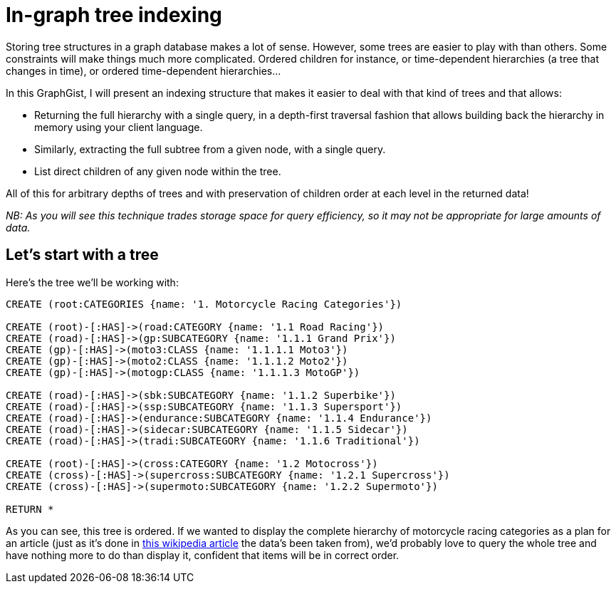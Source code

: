= In-graph tree indexing

Storing tree structures in a graph database makes a lot of sense. However, some trees are easier to play with than others.
Some constraints will make things much more complicated. Ordered children for instance, or time-dependent hierarchies (a tree 
that changes in time), or ordered time-dependent hierarchies...

In this GraphGist, I will present an indexing structure that makes it easier to deal with that kind of trees and that allows:

* Returning the full hierarchy with a single query, in a depth-first traversal fashion that allows building back the 
hierarchy in memory using your client language.
* Similarly, extracting the full subtree from a given node, with a single query.
* List direct children of any given node within the tree.

All of this for arbitrary depths of trees and with preservation of children order at each level in the returned data!

_NB: As you will see this technique trades storage space for query efficiency, so it may not be appropriate for large
amounts of data._

== Let's start with a tree

Here's the tree we'll be working with:

//hide
//setup
[source,cypher]
----
CREATE (root:CATEGORIES {name: '1. Motorcycle Racing Categories'})

CREATE (root)-[:HAS]->(road:CATEGORY {name: '1.1 Road Racing'})
CREATE (road)-[:HAS]->(gp:SUBCATEGORY {name: '1.1.1 Grand Prix'})
CREATE (gp)-[:HAS]->(moto3:CLASS {name: '1.1.1.1 Moto3'})
CREATE (gp)-[:HAS]->(moto2:CLASS {name: '1.1.1.2 Moto2'})
CREATE (gp)-[:HAS]->(motogp:CLASS {name: '1.1.1.3 MotoGP'})

CREATE (road)-[:HAS]->(sbk:SUBCATEGORY {name: '1.1.2 Superbike'})
CREATE (road)-[:HAS]->(ssp:SUBCATEGORY {name: '1.1.3 Supersport'})
CREATE (road)-[:HAS]->(endurance:SUBCATEGORY {name: '1.1.4 Endurance'})
CREATE (road)-[:HAS]->(sidecar:SUBCATEGORY {name: '1.1.5 Sidecar'})
CREATE (road)-[:HAS]->(tradi:SUBCATEGORY {name: '1.1.6 Traditional'})

CREATE (root)-[:HAS]->(cross:CATEGORY {name: '1.2 Motocross'})
CREATE (cross)-[:HAS]->(supercross:SUBCATEGORY {name: '1.2.1 Supercross'})
CREATE (cross)-[:HAS]->(supermoto:SUBCATEGORY {name: '1.2.2 Supermoto'})

RETURN *
----

// graph

As you can see, this tree is ordered. If we wanted to display the complete hierarchy of motorcycle racing categories as a plan
for an article (just as it's done in http://en.wikipedia.org/wiki/Motorcycle_racing#Motorcycle_Grand_Prix[this wikipedia article] the data's been taken from), we'd probably love to query the whole tree and have nothing more to do than display it, confident that items will be in correct order.


